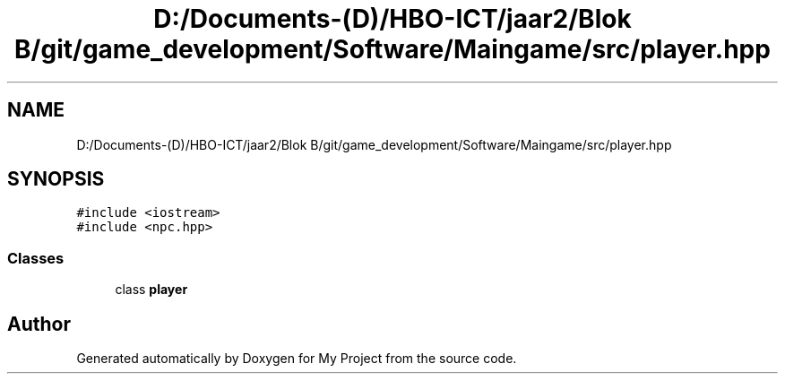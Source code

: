 .TH "D:/Documents-(D)/HBO-ICT/jaar2/Blok B/git/game_development/Software/Maingame/src/player.hpp" 3 "Fri Feb 3 2017" "My Project" \" -*- nroff -*-
.ad l
.nh
.SH NAME
D:/Documents-(D)/HBO-ICT/jaar2/Blok B/git/game_development/Software/Maingame/src/player.hpp
.SH SYNOPSIS
.br
.PP
\fC#include <iostream>\fP
.br
\fC#include <npc\&.hpp>\fP
.br

.SS "Classes"

.in +1c
.ti -1c
.RI "class \fBplayer\fP"
.br
.in -1c
.SH "Author"
.PP 
Generated automatically by Doxygen for My Project from the source code\&.
